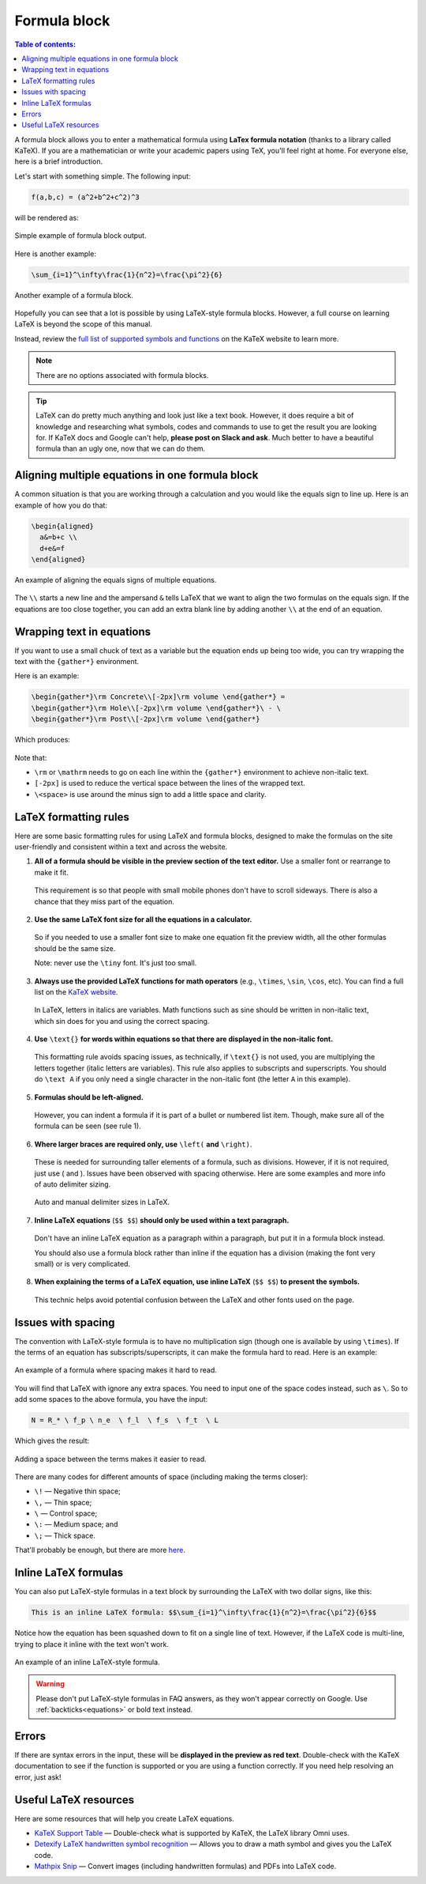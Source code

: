 .. _textEditorFormulaBlock:

Formula block
=============

.. contents:: Table of contents:
  :local:

A formula block allows you to enter a mathematical formula using **LaTex formula notation** (thanks to a library called KaTeX). If you are a mathematician or write your academic papers using TeX, you'll feel right at home. For everyone else, here is a brief introduction.

Let's start with something simple. The following input:

.. code-block:: latex

  f(a,b,c) = (a^2+b^2+c^2)^3

will be rendered as:

.. _formulaSimpleEg:
.. figure:: img/formula-simple-eg.png
  :alt: Simple example of formula block output
  :align: center

  Simple example of formula block output.

Here is another example:

.. code-block:: latex

  \sum_{i=1}^\infty\frac{1}{n^2}=\frac{\pi^2}{6}

.. _formulaSumEg:
.. figure:: img/formula-sum-eg.png
  :alt: Another example of a formula block
  :align: center

  Another example of a formula block.

Hopefully you can see that a lot is possible by using LaTeX-style formula blocks. However, a full course on learning LaTeX is beyond the scope of this manual.

Instead, review the `full list of supported symbols and functions <https://katex.org/docs/supported.html>`_ on the KaTeX website to learn more. 

.. note::
  There are no options associated with formula blocks.

.. tip::
  LaTeX can do pretty much anything and look just like a text book. However, it does require a bit of knowledge and researching what symbols, codes and commands to use to get the result you are looking for. If KaTeX docs and Google can't help, **please post on Slack and ask**. Much better to have a beautiful formula than an ugly one, now that we can do them.

Aligning multiple equations in one formula block
------------------------------------------------

A common situation is that you are working through a calculation and you would like the equals sign to line up. Here is an example of how you do that:

.. code-block:: latex

  \begin{aligned}
    a&=b+c \\
    d+e&=f
  \end{aligned}

.. _formulaAlignedEg:
.. figure:: img/formula-aligned-eg.png
  :alt: An example of aligning equations
  :align: center

  An example of aligning the equals signs of multiple equations.

The ``\\`` starts a new line and the ampersand ``&`` tells LaTeX that we want to align the two formulas on the equals sign. If the equations are too close together, you can add an extra blank line by adding another ``\\`` at the end of an equation.

Wrapping text in equations
--------------------------

If you want to use a small chuck of text as a variable but the equation ends up being too wide, you can try wrapping the text with the ``{gather*}`` environment.

Here is an example:

.. code-block:: latex

   \begin{gather*}\rm Concrete\\[-2px]\rm volume \end{gather*} =
   \begin{gather*}\rm Hole\\[-2px]\rm volume \end{gather*}\ - \ 
   \begin{gather*}\rm Post\\[-2px]\rm volume \end{gather*}

Which produces:

.. figure:: img/formula-wrap-text.png
  :alt: Example of wrapping text within an equation
  :align: center

Note that:

* ``\rm`` or ``\mathrm`` needs to go on each line within the ``{gather*}`` environment to achieve non-italic text.
* ``[-2px]`` is used to reduce the vertical space between the lines of the wrapped text.
* ``\<space>`` is use around the minus sign to add a little space and clarity.

.. _textEditorFormulaBlockLaTexFormatting:

LaTeX formatting rules
----------------------

Here are some basic formatting rules for using LaTeX and formula blocks, designed to make the formulas on the site user-friendly and consistent within a text and across the website.

1. **All of a formula should be visible in the preview section of the text editor.** Use a smaller font or rearrange to make it fit.

  This requirement is so that people with small mobile phones don't have to scroll sideways. There is also a chance that they miss part of the equation.

2. **Use the same LaTeX font size for all the equations in a calculator.**

  So if you needed to use a smaller font size to make one equation fit the preview width, all the other formulas should be the same size.

  Note: never use the ``\tiny`` font. It's just too small.

3. **Always use the provided LaTeX functions for math operators** (e.g., ``\times``, ``\sin``, ``\cos``, etc). You can find a full list on the `KaTeX website <https://katex.org/docs/supported.html#math-operators>`_.

  In LaTeX, letters in italics are variables. Math functions such as sine should be written in non-italic text, which \sin does for you and using the correct spacing.

4. **Use** ``\text{}`` **for words within equations so that there are displayed in the non-italic font.**

  This formatting rule avoids spacing issues, as technically, if ``\text{}`` is not used, you are multiplying the letters together (italic letters are variables). This rule also applies to subscripts and superscripts. You should do ``\text A`` if you only need a single character in the non-italic font (the letter ``A`` in this example).

5. **Formulas should be left-aligned.**

  However, you can indent a formula if it is part of a bullet or numbered list item. Though, make sure all of the formula can be seen (see rule 1).


6. **Where larger braces are required only, use** ``\left(`` **and** ``\right)``.

  These is needed for surrounding taller elements of a formula, such as divisions. However, if it is not required, just use ( and ). Issues have been observed with spacing otherwise. Here are some examples and more info of auto delimiter sizing.

  .. _formulaAutoDelimiter:
  .. figure:: img/formula-auto-delimiter.jpeg
    :alt: Auto delimiters in LaTeX
    :width: 90%
    :align: center

    Auto and manual delimiter sizes in LaTeX.

7. **Inline LaTeX equations** (``$$ $$``) **should only be used within a text paragraph.**

  Don't have an inline LaTeX equation as a paragraph within a paragraph, but put it in a formula block instead.

  You should also use a formula block rather than inline if the equation has a division (making the font very small) or is very complicated.

8. **When explaining the terms of a LaTeX equation, use inline LaTeX** (``$$ $$``) **to present the symbols.**

  This technic helps avoid potential confusion between the LaTeX and other fonts used on the page.

Issues with spacing
-------------------

The convention with LaTeX-style formula is to have no multiplication sign (though one is available by using ``\times``). If the terms of an equation has subscripts/superscripts, it can make the formula hard to read. Here is an example:

.. _formulaPoorSpacingEg:
.. figure:: img/formula-poor-spacing-eg.png
  :alt: An example of a formula where spacing makes it hard to read.
  :align: center

  An example of a formula where spacing makes it hard to read.

You will find that LaTeX with ignore any extra spaces. You need to input one of the space codes instead, such as ``\``. So to add some spaces to the above formula, you have the input:

.. code-block:: latex

   N = R_* \ f_p \ n_e  \ f_l  \ f_s  \ f_t  \ L

Which gives the result:

.. _formulaGoodSpacingEg:
.. figure:: img/formula-good-spacing-eg.png
  :alt: Adding a space between the terms makes it easier to read.
  :align: center

  Adding a space between the terms makes it easier to read.

There are many codes for different amounts of space (including making the terms closer):

* ``\!`` — Negative thin space;
* ``\,`` — Thin space;
* ``\`` — Control space;
* ``\:`` — Medium space; and
* ``\;`` — Thick space.

That'll probably be enough, but there are more `here <https://tex.stackexchange.com/a/74354>`_.

.. _inlineLatex:

Inline LaTeX formulas
---------------------

You can also put LaTeX-style formulas in a text block by surrounding the LaTeX with two dollar signs, like this:

.. code-block:: latex

  This is an inline LaTeX formula: $$\sum_{i=1}^\infty\frac{1}{n^2}=\frac{\pi^2}{6}$$


Notice how the equation has been squashed down to fit on a single line of text. However, if the LaTeX code is multi-line, trying to place it inline with the text won't work.

.. _formulaInlineEg:
.. figure:: img/formula-inline-eg.png
  :alt: An example of an inline LaTeX-style formula
  :align: center

  An example of an inline LaTeX-style formula.

.. warning::
  Please don't put LaTeX-style formulas in FAQ answers, as they won't appear correctly on Google. Use :ref:`backticks<equations>` or bold text instead.

Errors
------

If there are syntax errors in the input, these will be **displayed in the preview as red text**. Double-check with the KaTeX documentation to see if the function is supported or you are using a function correctly. If you need help resolving an error, just ask!

Useful LaTeX resources
----------------------

Here are some resources that will help you create LaTeX equations.

* `KaTeX Support Table <https://katex.org/docs/support_table.html>`_ — Double-check what is supported by KaTeX, the LaTeX library Omni uses.
* `Detexify LaTeX handwritten symbol recognition <https://detexify.kirelabs.org/classify.html>`_ — Allows you to draw a math symbol and gives you the LaTeX code.
* `Mathpix Snip <https://mathpix.com/>`_ — Convert images (including handwritten formulas) and PDFs into LaTeX code.